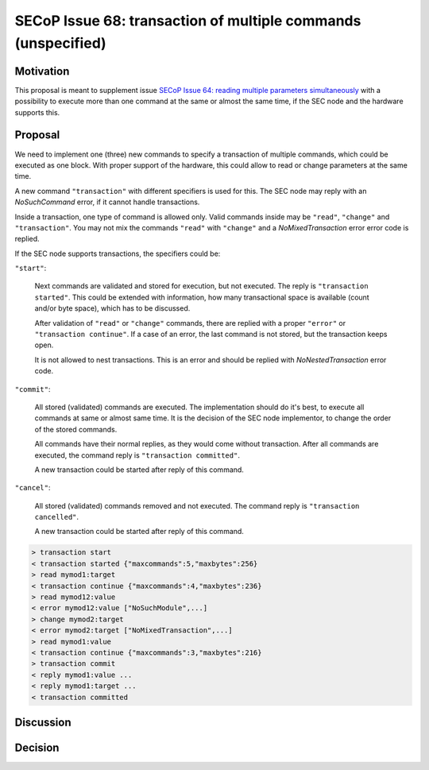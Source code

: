 SECoP Issue 68: transaction of multiple commands (unspecified)
==============================================================

Motivation
----------

This proposal is meant to supplement issue `SECoP Issue 64: reading multiple parameters simultaneously`_
with a possibility to execute more than one command at the same or almost
the same time, if the SEC node and the hardware supports this.

Proposal
--------

We need to implement one (three) new commands to specify a transaction of
multiple commands, which could be executed as one block. With proper support
of the hardware, this could allow to read or change parameters at the same
time.

A new command ``"transaction"`` with different specifiers is used for this.
The SEC node may reply with an `NoSuchCommand` error, if it cannot handle
transactions.

Inside a transaction, one type of command is allowed only. Valid commands
inside may be ``"read"``, ``"change"`` and ``"transaction"``. You may not
mix the commands ``"read"`` with ``"change"`` and a `NoMixedTransaction`
error error code is replied.

If the SEC node supports transactions, the specifiers could be:

``"start"``:

     Next commands are validated and stored for execution, but not executed.
     The reply is ``"transaction started"``. This could be extended with
     information, how many transactional space is available (count and/or
     byte space), which has to be discussed.

     After validation of ``"read"`` or ``"change"`` commands, there are
     replied with a proper ``"error"`` or ``"transaction continue"``.
     If a case of an error, the last command is not stored, but the
     transaction keeps open.

     It is not allowed to nest transactions. This is an error and should
     be replied with `NoNestedTransaction` error code.

``"commit"``:

     All stored (validated) commands are executed. The implementation
     should do it's best, to execute all commands at same or almost same
     time. It is the decision of the SEC node implementor, to change the
     order of the stored commands.

     All commands have their normal replies, as they would come without
     transaction. After all commands are executed, the command reply is
     ``"transaction committed"``.

     A new transaction could be started after reply of this command.

``"cancel"``:

     All stored (validated) commands removed and not executed.
     The command reply is ``"transaction cancelled"``.

     A new transaction could be started after reply of this command.

.. code::

  > transaction start
  < transaction started {"maxcommands":5,"maxbytes":256}
  > read mymod1:target
  < transaction continue {"maxcommands":4,"maxbytes":236}
  > read mymod12:value
  < error mymod12:value ["NoSuchModule",...]
  > change mymod2:target
  < error mymod2:target ["NoMixedTransaction",...]
  > read mymod1:value
  < transaction continue {"maxcommands":3,"maxbytes":216}
  > transaction commit
  < reply mymod1:value ...
  < reply mymod1:target ...
  < transaction committed


Discussion
----------



Decision
--------

.. DO NOT TOUCH --- following links are automatically updated by issue/makeissuelist.py
.. _`SECoP Issue 64: reading multiple parameters simultaneously`: 064%20reading%20multiple%20parameters%20simultaneously.rst
.. DO NOT TOUCH --- above links are automatically updated by issue/makeissuelist.py
